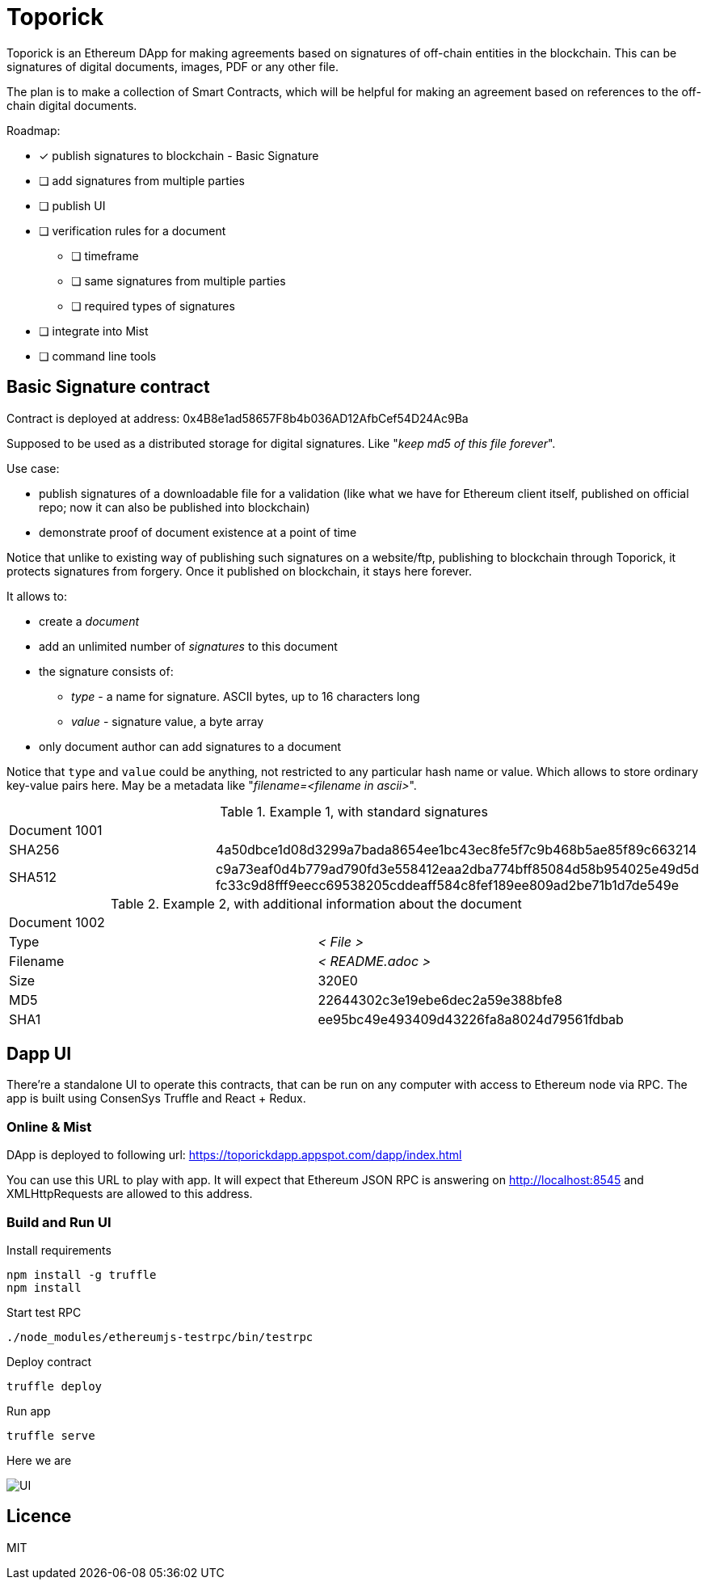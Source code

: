= Toporick

Toporick is an Ethereum DApp for making agreements based on signatures of off-chain entities in the blockchain.
This can be signatures of digital documents, images, PDF or any other file.

The plan is to make a collection of Smart Contracts, which will be helpful for making an agreement
based on references to the off-chain digital documents.

Roadmap:

  * [x] publish signatures to blockchain - Basic Signature
  * [ ] add signatures from multiple parties
  * [ ] publish UI
  * [ ] verification rules for a document
  ** [ ] timeframe
  ** [ ] same signatures from multiple parties
  ** [ ] required types of signatures
  * [ ] integrate into Mist
  * [ ] command line tools

== Basic Signature contract

Contract is deployed at address: 0x4B8e1ad58657F8b4b036AD12AfbCef54D24Ac9Ba

Supposed to be used as a distributed storage for digital signatures. Like "_keep md5 of this file forever_".

Use case:

 * publish signatures of a downloadable file for a validation (like what we have for Ethereum client itself, published on
 official repo; now it can also be published into blockchain)
 * demonstrate proof of document existence at a point of time

Notice that unlike to existing way of publishing such signatures on a website/ftp, publishing to blockchain through
   Toporick, it protects signatures from forgery. Once it published on blockchain, it stays here forever.

It allows to:

 * create a _document_
 * add an unlimited number of _signatures_ to this document
 * the signature consists of:
 ** _type_  - a name for signature. ASCII bytes, up to 16 characters long
 ** _value_ - signature value, a byte array
 * only document author can add signatures to a document

Notice that `type` and `value` could be anything, not restricted to any particular hash name or value.
  Which allows to store ordinary key-value pairs here. May be a metadata like "_filename=<filename in ascii>_".

.Example 1, with standard signatures
|=======================================================
2+| Document 1001
| SHA256     | 4a50dbce1d08d3299a7bada8654ee1bc43ec8fe5f7c9b468b5ae85f89c663214
| SHA512     | c9a73eaf0d4b779ad790fd3e558412eaa2dba774bff85084d58b954025e49d5d fc33c9d8fff9eecc69538205cddeaff584c8fef189ee809ad2be71b1d7de549e
|=======================================================


.Example 2, with additional information about the document
|=======================================================
2+| Document 1002
| Type       | _< File >_
| Filename   | _< README.adoc >_
| Size       | 320E0
| MD5        | 22644302c3e19ebe6dec2a59e388bfe8
| SHA1       | ee95bc49e493409d43226fa8a8024d79561fdbab
|=======================================================


== Dapp UI

There're a standalone UI to operate this contracts, that can be run on any computer with access to Ethereum node
via RPC. The app is built using ConsenSys Truffle and React + Redux.

=== Online & Mist

DApp is deployed to following url: https://toporickdapp.appspot.com/dapp/index.html

You can use this URL to play with app. It will expect that Ethereum JSON RPC is answering on http://localhost:8545 and
XMLHttpRequests are allowed to this address.

=== Build and Run UI

.Install requirements
----
npm install -g truffle
npm install
----

.Start test RPC
----
./node_modules/ethereumjs-testrpc/bin/testrpc
----

.Deploy contract
----
truffle deploy
----

.Run app
----
truffle serve
----

Here we are

image::example.png[UI]

== Licence

MIT